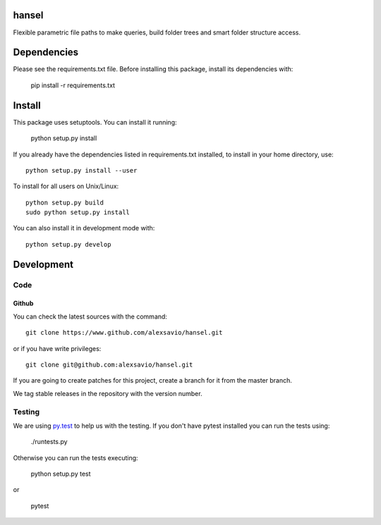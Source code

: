 .. -*- mode: rst -*-

hansel
======

Flexible parametric file paths to make queries, build folder trees and
smart folder structure access.

.. image:: https://travis-ci.org/alexsavio/hansel.svg
    :target: https://travis-ci.org/alexsavio/hansel

.. image:: https://coveralls.io/repos/alexsavio/hansel/badge.svg?branch=master&service=github 
    :target: https://coveralls.io/github/alexsavio/hansel?branch=master 


Dependencies
============

Please see the requirements.txt file. Before installing this package, install its dependencies with:

    pip install -r requirements.txt


Install
=======

This package uses setuptools. You can install it running:

    python setup.py install

If you already have the dependencies listed in requirements.txt installed,
to install in your home directory, use::

    python setup.py install --user

To install for all users on Unix/Linux::

    python setup.py build
    sudo python setup.py install

You can also install it in development mode with::

    python setup.py develop


Development
===========

Code
----

Github
~~~~~~

You can check the latest sources with the command::

    git clone https://www.github.com/alexsavio/hansel.git

or if you have write privileges::

    git clone git@github.com:alexsavio/hansel.git

If you are going to create patches for this project, create a branch for it
from the master branch.

We tag stable releases in the repository with the version number.


Testing
-------

We are using `py.test <http://pytest.org/>`_ to help us with the testing.
If you don't have pytest installed you can run the tests using:

    ./runtests.py

Otherwise you can run the tests executing:

    python setup.py test

or

    pytest
